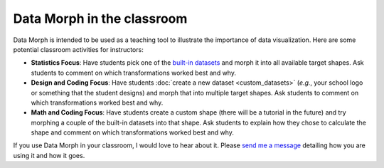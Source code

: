 Data Morph in the classroom
---------------------------

Data Morph is intended to be used as a teaching tool to illustrate the importance
of data visualization. Here are some potential classroom activities for instructors:

* **Statistics Focus**: Have students pick one of the `built-in datasets
  <./api/data_morph.data.loader.html#data_morph.data.loader.DataLoader>`_
  and morph it into all available target shapes. Ask students to comment on which
  transformations worked best and why.
* **Design and Coding Focus**: Have students :doc:`create a new dataset <custom_datasets>`
  (*e.g.*, your school logo or something that the student designs) and morph that into multiple
  target shapes. Ask students to comment on which transformations worked best and why.
* **Math and Coding Focus**: Have students create a custom shape (there will be a
  tutorial in the future) and try morphing a couple of the built-in datasets into that shape.
  Ask students to explain how they chose to calculate the shape and comment on which
  transformations worked best and why.

If you use Data Morph in your classroom, I would love to hear about it. Please
`send me a message <https://stefaniemolin.com/contact/>`_ detailing how you are using
it and how it goes.
